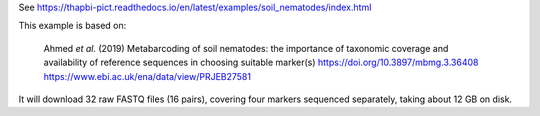 See https://thapbi-pict.readthedocs.io/en/latest/examples/soil_nematodes/index.html

This example is based on:

    Ahmed *et al.* (2019) Metabarcoding of soil nematodes: the importance of
    taxonomic coverage and availability of reference sequences in choosing
    suitable marker(s)
    https://doi.org/10.3897/mbmg.3.36408
    https://www.ebi.ac.uk/ena/data/view/PRJEB27581

It will download 32 raw FASTQ files (16 pairs), covering four markers
sequenced separately, taking about 12 GB on disk.

